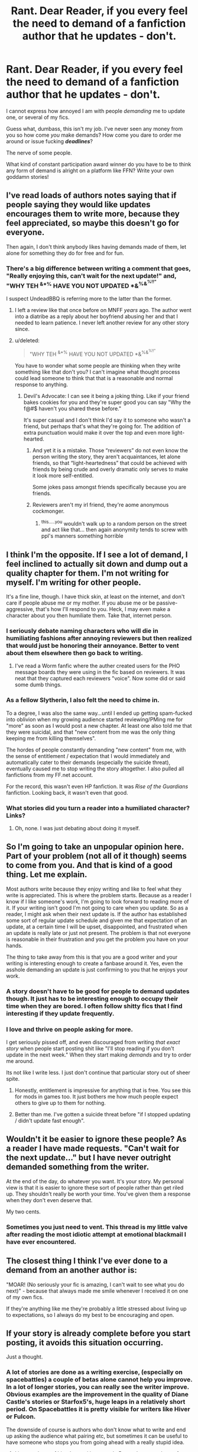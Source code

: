 #+TITLE: Rant. Dear Reader, if you every feel the need to demand of a fanfiction author that he updates - don't.

* Rant. Dear Reader, if you every feel the need to demand of a fanfiction author that he updates - don't.
:PROPERTIES:
:Author: UndeadBBQ
:Score: 32
:DateUnix: 1497520788.0
:DateShort: 2017-Jun-15
:FlairText: Misc
:END:
I cannot express how annoyed I am with people /demanding/ me to update one, or several of my fics.

Guess what, dumbass, this isn't my job. I've never seen any money from you so how come /you/ make demands? How come you dare to order me around or issue fucking */deadlines/*?

The nerve of some people.

What kind of constant participation award winner do you have to be to think any form of demand is alright on a platform like FFN? Write your own goddamn stories!


** I've read loads of authors notes saying that if people saying they would like updates encourages them to write more, because they feel appreciated, so maybe this doesn't go for everyone.

Then again, I don't think anybody likes having demands made of them, let alone for something they do for free and for fun.
:PROPERTIES:
:Score: 39
:DateUnix: 1497522631.0
:DateShort: 2017-Jun-15
:END:

*** There's a big difference between writing a comment that goes, "Really enjoying this, can't wait for the next update!" and, "WHY TEH ^{&*%} HAVE YOU NOT UPDATED *&^{%&^{%!!"}}

I suspect UndeadBBQ is referring more to the latter than the former.
:PROPERTIES:
:Author: LeadVonE
:Score: 36
:DateUnix: 1497524531.0
:DateShort: 2017-Jun-15
:END:

**** I left a review like that once before on MNFF /years/ ago. The author went into a diatribe as a reply about her boyfriend abusing her and that I needed to learn patience. I never left another review for any other story since.
:PROPERTIES:
:Score: 7
:DateUnix: 1497554789.0
:DateShort: 2017-Jun-15
:END:


**** u/deleted:
#+begin_quote
  "WHY TEH ^{&*%} HAVE YOU NOT UPDATED *&^{%&^{%!!"}}
#+end_quote

You have to wonder what some people are thinking when they write something like that don't you? I can't imagine what thought process could lead someone to think that that is a reasonable and normal response to anything.
:PROPERTIES:
:Score: 15
:DateUnix: 1497527937.0
:DateShort: 2017-Jun-15
:END:

***** Devil's Advocate: I can see it being a joking thing. Like if your friend bakes cookies for you and they're super good you can say "Why the f@#$ haven't you shared these before."

It's super casual and I don't think I'd say it to someone who wasn't a friend, but perhaps that's what they're going for. The addition of extra punctuation would make it over the top and even more light-hearted.
:PROPERTIES:
:Author: ThrowawayYeahyuzz
:Score: 10
:DateUnix: 1497547813.0
:DateShort: 2017-Jun-15
:END:

****** And yet it is a mistake. Those “reviewers” do not even know the person writing the story, they aren't acquaintances, let alone friends, so that “light-heartedness” that could be achieved with friends by being crude and overly dramatic only serves to make it look more self-entitled.

Some jokes pass amongst friends specifically because you are friends.
:PROPERTIES:
:Author: Kazeto
:Score: 2
:DateUnix: 1497641555.0
:DateShort: 2017-Jun-17
:END:


****** Reviewers aren't my irl friend, they're aome anonymous cockmonger.
:PROPERTIES:
:Author: viol8er
:Score: -1
:DateUnix: 1497548643.0
:DateShort: 2017-Jun-15
:END:

******* ^{this.....you} wouldn't walk up to a random person on the street and act like that... then again anonymity tends to screw with ppl's manners something horrible
:PROPERTIES:
:Author: fakirakos
:Score: 3
:DateUnix: 1497556698.0
:DateShort: 2017-Jun-16
:END:


** I think I'm the opposite. If I see a lot of demand, I feel inclined to actually sit down and dump out a quality chapter for them. I'm not writing for myself. I'm writing for other people.

It's a fine line, though. I have thick skin, at least on the internet, and don't care if people abuse me or my mother. If you abuse me or be passive-aggressive, that's how I'll respond to you. Heck, I may even make a character about you then humiliate them. Take that, internet person.
:PROPERTIES:
:Author: ModernDayWeeaboo
:Score: 18
:DateUnix: 1497533345.0
:DateShort: 2017-Jun-15
:END:

*** I seriously debate naming characters who will die in humiliating fashions after annoying reviewers but then realized that would just be honoring their annoyance. Better to vent about them elsewhere then go back to writing.
:PROPERTIES:
:Author: viol8er
:Score: 7
:DateUnix: 1497543690.0
:DateShort: 2017-Jun-15
:END:

**** I've read a Worm fanfic where the auther created users for the PHO message boards they were using in the fic based on reviewers. It was neat that they captured each reviewers "voice". Now some did or said some dumb things.
:PROPERTIES:
:Author: Phishthephrog
:Score: 5
:DateUnix: 1497546709.0
:DateShort: 2017-Jun-15
:END:


*** As a fellow Slytherin, I also felt the need to chime in.

To a degree, I was also the same way...until I ended up getting spam-fucked into oblivion when my growing audience started reviewing/PMing me for "more" as soon as I would post a new chapter. At least one also told me that they were suicidal, and that "new content from me was the only thing keeping me from killing themselves".

The hordes of people constantly demanding "new content" from me, with the sense of entitlement / expectation that I would immediately and automatically cater to their demands (especially the suicide threat), eventually caused me to stop writing the story altogether. I also pulled all fanfictions from my FF.net account.

For the record, this wasn't even HP fanfiction. It was /Rise of the Guardians/ fanfiction. Looking back, it wasn't even that good.
:PROPERTIES:
:Author: Obversa
:Score: 4
:DateUnix: 1497643223.0
:DateShort: 2017-Jun-17
:END:


*** What stories did you turn a reader into a humiliated character? Links?
:PROPERTIES:
:Author: hschmale
:Score: 1
:DateUnix: 1501344004.0
:DateShort: 2017-Jul-29
:END:

**** Oh, none. I was just debating about doing it myself.
:PROPERTIES:
:Author: ModernDayWeeaboo
:Score: 1
:DateUnix: 1501472196.0
:DateShort: 2017-Jul-31
:END:


** So I'm going to take an unpopular opinion here. Part of your problem (not all of it though) seems to come from you. And that is kind of a good thing. Let me explain.

Most authors write because they enjoy writing and like to feel what they write is appreciated. This is where the problem starts. Because as a reader I know if I like someone's work, I'm going to look forward to reading more of it. If your writing isn't good I'm not going to care when you update. So as a reader, I might ask when their next update is. If the author has established some sort of regular update schedule and given me that expectation of an update, at a certain time I will be upset, disappointed, and frustrated when an update is really late or just not present. The problem is that not everyone is reasonable in their frustration and you get the problem you have on your hands.

The thing to take away from this is that you are a good writer and your writing is interesting enough to create a fanbase around it. Yes, even the asshole demanding an update is just confirming to you that he enjoys your work.
:PROPERTIES:
:Author: novanuus
:Score: 24
:DateUnix: 1497531588.0
:DateShort: 2017-Jun-15
:END:

*** A story doesn't have to be good for people to demand updates though. It just has to be interesting enough to occupy their time when they are bored. I often follow shitty fics that I find interesting if they update frequently.
:PROPERTIES:
:Author: NeutralDjinn
:Score: 5
:DateUnix: 1497536123.0
:DateShort: 2017-Jun-15
:END:


*** I love and thrive on people asking for more.

I get seriously pissed off, and even discouraged from writing /that exact story/ when people start posting shit like "I'll stop reading if you don't update in the next week." When they start making /demands/ and try to order me around.

Its not like I write less. I just don't continue that particular story out of sheer spite.
:PROPERTIES:
:Author: UndeadBBQ
:Score: 2
:DateUnix: 1497545399.0
:DateShort: 2017-Jun-15
:END:

**** Honestly, entitlement is impressive for anything that is free. You see this for mods in games too. It just bothers me how much people expect others to give up to them for nothing.
:PROPERTIES:
:Author: BobVosh
:Score: 6
:DateUnix: 1497593943.0
:DateShort: 2017-Jun-16
:END:


**** Better than me. I've gotten a suicide threat before "if I stopped updating / didn't update fast enough".
:PROPERTIES:
:Author: Obversa
:Score: 2
:DateUnix: 1497643411.0
:DateShort: 2017-Jun-17
:END:


** Wouldn't it be easier to ignore these people? As a reader I have made requests. "Can't wait for the next update..." but I have never outright demanded something from the writer.

At the end of the day, do whatever you want. It's your story. My personal view is that it is easier to ignore these sort of people rather than get riled up. They shouldn't really be worth your time. You've given them a response when they don't even deserve that.

My two cents.
:PROPERTIES:
:Author: ProCaptured
:Score: 7
:DateUnix: 1497536057.0
:DateShort: 2017-Jun-15
:END:

*** Sometimes you just need to vent. This thread is my little valve after reading the most idiotic attempt at emotional blackmail I have ever encountered.
:PROPERTIES:
:Author: UndeadBBQ
:Score: 1
:DateUnix: 1497545521.0
:DateShort: 2017-Jun-15
:END:


** The closest thing I think I've ever done to a demand from an another author is:

"MOAR! (No seriously your fic is amazing, I can't wait to see what you do next)" - because that always made me smile whenever I received it on one of my own fics.

If they're anything like me they're probably a little stressed about living up to expectations, so I always do my best to be encouraging and open.
:PROPERTIES:
:Author: Cloudedguardian
:Score: 3
:DateUnix: 1497537618.0
:DateShort: 2017-Jun-15
:END:


** If your story is already complete before you start posting, it avoids this situation occurring.

Just a thought.
:PROPERTIES:
:Author: booksandpots
:Score: 11
:DateUnix: 1497530614.0
:DateShort: 2017-Jun-15
:END:

*** A lot of stories are done as a writing exercise, (especially on spacebattles) a couple of betas alone cannot help you improve. In a lot of longer stories, you can really see the writer improve. Obvious examples are the improvement in the quality of Diane Castle's stories or Starfox5's, huge leaps in a relatively short period. On Spacebattles it is pretty visible for writers like Hiver or Fulcon.

The downside of course is authors who don't know what to write and end up asking the audience what pairing etc, but sometimes it can be useful to have someone who stops you from going ahead with a really stupid idea.
:PROPERTIES:
:Author: Murky_Red
:Score: 8
:DateUnix: 1497542927.0
:DateShort: 2017-Jun-15
:END:

**** I just read one of hiver's, an si in star trek. Pretty damn good save for a few of the author's choices
:PROPERTIES:
:Author: viol8er
:Score: 1
:DateUnix: 1497548553.0
:DateShort: 2017-Jun-15
:END:


*** I prefer to read the ones that start out "this is finished I'm posting a chapter a week" to "so I put a poll on the page to see what people prefer" type WIP stories, x1,000,000
:PROPERTIES:
:Author: paperhurts
:Score: 6
:DateUnix: 1497553463.0
:DateShort: 2017-Jun-15
:END:

**** The writer of the last fic I followed assured readers it was complete and would be updated every week -- but it never was updated after the first chapter, so there aren't any guarantees even then. I usually look for completed stories.
:PROPERTIES:
:Author: booksandpots
:Score: 1
:DateUnix: 1497554041.0
:DateShort: 2017-Jun-15
:END:


*** I think people can write what they are providing for free at whatever pace they feel like and publish whenever they feel like. Writing ff is a totally different experience than writing as a seasoned novelist.

Anyone with demands can seriously just fuck right off. Asking is totally cool and saying you hope for an update soon or can't wait for an update are fine as well. Demanding an update is ridiculous, and trying to blame authors for piece-mealing their story onto the site isn't the answer.
:PROPERTIES:
:Score: 8
:DateUnix: 1497537711.0
:DateShort: 2017-Jun-15
:END:


*** This is what I now do.

As you can see, it's going pretty well.
:PROPERTIES:
:Author: Taure
:Score: 3
:DateUnix: 1497561415.0
:DateShort: 2017-Jun-16
:END:


*** Or.... and here's a thought.

People could just stop being entitled brats on the internet.
:PROPERTIES:
:Author: UndeadBBQ
:Score: 8
:DateUnix: 1497545221.0
:DateShort: 2017-Jun-15
:END:


*** Surprise, there are people who write stuff like that in response to complete stories too, even if it is a great deal rarer. Self-entitled morons will be self-entitled morons.
:PROPERTIES:
:Author: Kazeto
:Score: 6
:DateUnix: 1497531711.0
:DateShort: 2017-Jun-15
:END:

**** "OMG WRITE MORE! When are you going to update? MORE CHAPTERS NOWWWWW!!!!!!" On one shots that are CLEARLY LABELLED AS SUCH, marked as complete, and haven't been touched in ages. 🙄🙄🙄 people are truly just shockingly entitled sometimes.
:PROPERTIES:
:Author: knittingyogi
:Score: 10
:DateUnix: 1497535221.0
:DateShort: 2017-Jun-15
:END:


**** Now I come to think about it, the only time I recall being asked to 'update soon' was on a complete fic. I don't think anyone else has ever asked. /sigh/
:PROPERTIES:
:Author: booksandpots
:Score: 1
:DateUnix: 1497553393.0
:DateShort: 2017-Jun-15
:END:


*** Do people actually do this?
:PROPERTIES:
:Author: NeutralDjinn
:Score: 2
:DateUnix: 1497535935.0
:DateShort: 2017-Jun-15
:END:

**** Yes. I do.
:PROPERTIES:
:Author: booksandpots
:Score: 2
:DateUnix: 1497552241.0
:DateShort: 2017-Jun-15
:END:

***** Some people take years to write a fanfic though. I understand if people have a few chapters ready and posts them in certain intervals, but to write an entire fic before posting seems like too much. I prefer rolling releases of chapters.
:PROPERTIES:
:Author: NeutralDjinn
:Score: 2
:DateUnix: 1497555836.0
:DateShort: 2017-Jun-16
:END:

****** True, any long story can easily take years to write. Mine usually take between six and eight months and they aren't very long. I've had one on the go for nearly a year now (though not working on it regularly). Don't know if it will ever get finished though.
:PROPERTIES:
:Author: booksandpots
:Score: 1
:DateUnix: 1497557894.0
:DateShort: 2017-Jun-16
:END:


*** Major thumbs up to you for doing this.

I read a lot of fan fiction. One one hand, I can understand where the OP is coming from. On the other hand though, it can be unbelievably frustrating as a reader to constantly find a great story that the author is updating regularly that then, suddenly, stops being updated.

I completely understand writers block, but a lot of frustration on reviewers parts could easily be removed if authors in general would just put up a post saying "hey, still working on this. Muse is currently MIA, but it's not abandoned." Obviously, I don't know if the OP is having long periods between updates that is causing their stories to get these rude responses, but I do think that they can, to some extent, be avoided.

All that said, thank you for being one of those rare writers who finishes their stories before putting them up. It's always sad to find an awesome story that never gets finished.
:PROPERTIES:
:Author: _crowy_
:Score: 2
:DateUnix: 1497558876.0
:DateShort: 2017-Jun-16
:END:

**** I do it that way mainly because I'm a bit disorganised and I know my own shortcomings. If I posted as I wrote, I might very well not finish -- and I would definitely keep wanting to go back and change things or add foreshadowing and so on. So it just makes more sense for me to get it all written first. Plus I'll freely admit I don't write very popular stories and I think it would be quite hard to keep motivated without getting any reviews. I have seen writers give up for that reason - never mind getting too many of the 'wrong sort' of reviews! But it's an individual choice and we all work differently.
:PROPERTIES:
:Author: booksandpots
:Score: 1
:DateUnix: 1497560496.0
:DateShort: 2017-Jun-16
:END:


** I am too shy to ask, and just give up hope after a while.
:PROPERTIES:
:Author: Murky_Red
:Score: 5
:DateUnix: 1497525363.0
:DateShort: 2017-Jun-15
:END:


** i don't understand why authors get all butt hurt over everything, your posting a story on a free public site, get over your self, i read a lot of worthless rants from authors, it's simple stop posting you story's, case closed, you actually think people will care if you stop posting your story, they will just go to the next one, i'll admit some people go over board but authors do the same thing so it even's out in my opinion, the only thing that i don't like a threats to the authors, anything else is fare game
:PROPERTIES:
:Author: silentgord
:Score: 2
:DateUnix: 1497561656.0
:DateShort: 2017-Jun-16
:END:


** I'm an author, I love every review I get from the "nice chapter" "keep updating" "MOOOORREEE!EEEEEE" to the well thought analysis of the chapter to the reader who left a long review saying why my story sucked and why he was going to stop reading.

mayabe you should HTFU
:PROPERTIES:
:Author: Notosk
:Score: 2
:DateUnix: 1497548218.0
:DateShort: 2017-Jun-15
:END:


** A rant, seven sentences do not make.
:PROPERTIES:
:Author: yarglethatblargle
:Score: 1
:DateUnix: 1497570919.0
:DateShort: 2017-Jun-16
:END:

*** hmm... It fizzled out faster than I thought it would, to be quite honest.
:PROPERTIES:
:Author: UndeadBBQ
:Score: 1
:DateUnix: 1497600691.0
:DateShort: 2017-Jun-16
:END:


** Well, I suppose the desire for more can be made rudely, but more often than not it's a form of praise!
:PROPERTIES:
:Author: RosaN7
:Score: 1
:DateUnix: 1497660354.0
:DateShort: 2017-Jun-17
:END:


** Well, I suppose the desire for more can be made rudely, but more often than not it's a form of praise!
:PROPERTIES:
:Author: RosaN7
:Score: 1
:DateUnix: 1497660512.0
:DateShort: 2017-Jun-17
:END:


** Right? Our lives don't revolve around churning out free stories, it's hard. And people feel entitled to them?
:PROPERTIES:
:Score: 1
:DateUnix: 1497521977.0
:DateShort: 2017-Jun-15
:END:


** Honestly, I've seen several /really/ good authors either stop posting altogether or even *delete all their fics* because of this exact reason(cywscross for example). Now I'm annoyed by this because of completely selfish reasons, but lets take a second to think about this. There are people that act like such /ridiculously/ self entitled brats that they have driven people to give up their passion. So vile that they cancel out all the supportive fans and then some, causing someone who writes for fun to stop writing. Frankly, FFN and other popular sites (I think ao3 might have something like this I'm not sure though) should allow authors to report users who do this kind of thing, where enough reports will ban the user's account. Please.
:PROPERTIES:
:Author: iamthesortinghat
:Score: 1
:DateUnix: 1497539120.0
:DateShort: 2017-Jun-15
:END:

*** Cywscross was also the target of plagiarists. Might have played a role.
:PROPERTIES:
:Author: AnIndividualist
:Score: 2
:DateUnix: 1497547152.0
:DateShort: 2017-Jun-15
:END:


*** Frankly, I'm the type of guy who wouldn't delete them, but just stop /posting/ out of sheer spite.

I'm the type of ass that then would add a chapter saying that the story is complete, but since so many fuckheads have been making my stay on FFN so unpleasant I'll post it somewhere else. And then never disclose /where/ I post it.

My main motivator in life is spite, and thats how I react :D
:PROPERTIES:
:Author: UndeadBBQ
:Score: 1
:DateUnix: 1497545657.0
:DateShort: 2017-Jun-15
:END:

**** But then aren't you giving the trolls what they want, even if out of spite?
:PROPERTIES:
:Author: AnIndividualist
:Score: 4
:DateUnix: 1497547270.0
:DateShort: 2017-Jun-15
:END:

***** If a troll says my story is shit, I'll keep on writing it.

Out of spite.

If a brat orders me to update /now/, I won't update for another month at least.

Out of spite.

Its a individual consideration for every message/review I get. I react to the whole sum of spite that accumulates.
:PROPERTIES:
:Author: UndeadBBQ
:Score: 0
:DateUnix: 1497547626.0
:DateShort: 2017-Jun-15
:END:

****** Well, I guess it's a legitimate, if a bit extreme, way to deal with the problem...
:PROPERTIES:
:Author: AnIndividualist
:Score: 5
:DateUnix: 1497548066.0
:DateShort: 2017-Jun-15
:END:


**** But wouldn't you say its even /more/ spiteful to ban their accounts?
:PROPERTIES:
:Author: iamthesortinghat
:Score: 1
:DateUnix: 1497581446.0
:DateShort: 2017-Jun-16
:END:

***** If I could, I would.
:PROPERTIES:
:Author: UndeadBBQ
:Score: 1
:DateUnix: 1497600722.0
:DateShort: 2017-Jun-16
:END:


** There will always be assholes. Not much to do besides ignoring them, I'm afraid.

Then again, I haven't written anything, so I don't have to actually deal with it...
:PROPERTIES:
:Author: AnIndividualist
:Score: 1
:DateUnix: 1497525283.0
:DateShort: 2017-Jun-15
:END:


** I never do that. It's just as counterproductive as some middle level managers constantly demanding status reports.
:PROPERTIES:
:Author: InquisitorCOC
:Score: 1
:DateUnix: 1497529615.0
:DateShort: 2017-Jun-15
:END:

*** Exactly. Its like for everyone of these "UPDATE OR I'LL STOP READING" fuckposts I take a month longer.
:PROPERTIES:
:Author: UndeadBBQ
:Score: 1
:DateUnix: 1497545255.0
:DateShort: 2017-Jun-15
:END:


** It pisses me off when I see this on people's stories. It's like people think the world is going to end if they don't get an update.
:PROPERTIES:
:Author: Skeletickles
:Score: 1
:DateUnix: 1497538738.0
:DateShort: 2017-Jun-15
:END:
